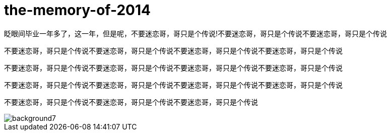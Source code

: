 = the-memory-of-2014
:hp-filename: the-memory-of-2014
:figure-caption!:
:published_at: 2015-02-06
:hp-tags: 2014，回忆
:hp-image: https://raw.githubusercontent.com/deepwind/images/master/blog/2015210233704.jpg

眨眼间毕业一年多了，这一年，但是呢，不要迷恋哥，哥只是个传说!不要迷恋哥，哥只是个传说不要迷恋哥，哥只是个传说

不要迷恋哥，哥只是个传说不要迷恋哥，哥只是个传说不要迷恋哥，哥只是个传说不要迷恋哥，哥只是个传说


不要迷恋哥，哥只是个传说不要迷恋哥，哥只是个传说不要迷恋哥，哥只是个传说不要迷恋哥，哥只是个传说



不要迷恋哥，哥只是个传说不要迷恋哥，哥只是个传说不要迷恋哥，哥只是个传说不要迷恋哥，哥只是个传说


不要迷恋哥，哥只是个传说不要迷恋哥，哥只是个传说不要迷恋哥，哥只是个传说

image::https://raw.githubusercontent.com/senola/pictures/master/background/background7.jpg[]
